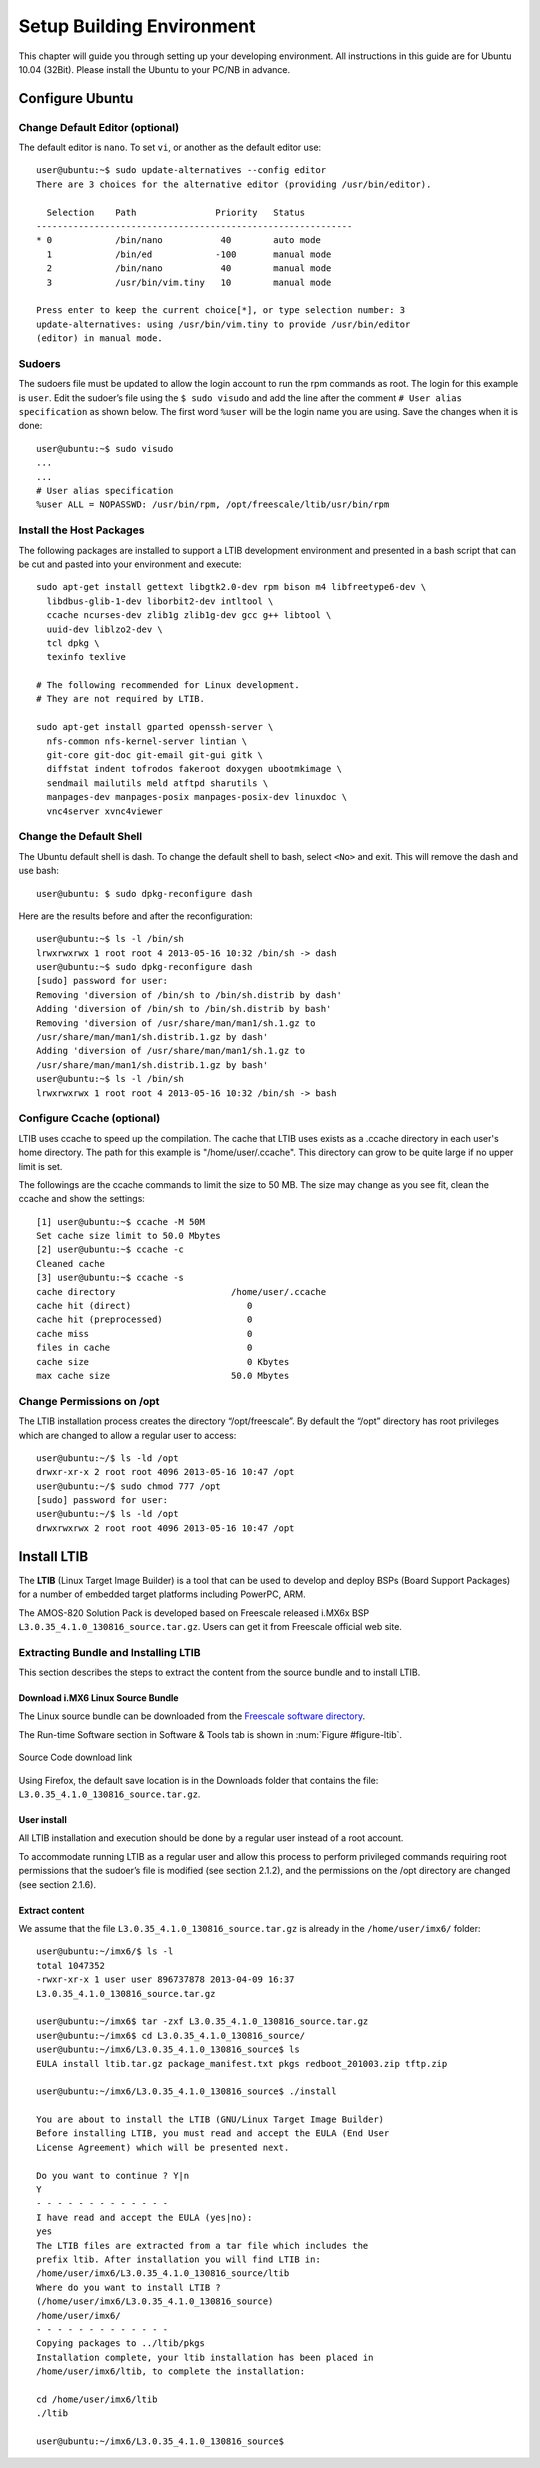 .. _buildenv:

Setup Building Environment
==========================

.. highlight:: bash

This chapter will guide you through setting up your developing environment.
All instructions in this guide are for Ubuntu 10.04 (32Bit). Please install the
Ubuntu to your PC/NB in advance.

Configure Ubuntu
----------------

Change Default Editor (optional)
^^^^^^^^^^^^^^^^^^^^^^^^^^^^^^^^

The default editor is ``nano``. To set ``vi``, or another as the default editor use::

  user@ubuntu:~$ sudo update-alternatives --config editor
  There are 3 choices for the alternative editor (providing /usr/bin/editor).

    Selection    Path               Priority   Status
  ------------------------------------------------------------
  * 0            /bin/nano           40        auto mode
    1            /bin/ed            -100       manual mode
    2            /bin/nano           40        manual mode
    3            /usr/bin/vim.tiny   10        manual mode

  Press enter to keep the current choice[*], or type selection number: 3
  update-alternatives: using /usr/bin/vim.tiny to provide /usr/bin/editor
  (editor) in manual mode.

Sudoers
^^^^^^^

The sudoers file must be updated to allow the login account to run the rpm
commands as root. The login for this example is ``user``. Edit the sudoer’s file
using the ``$ sudo visudo`` and add the line after the comment ``# User alias
specification`` as shown below. The first word ``%user`` will be the login name
you are using. Save the changes when it is done::

  user@ubuntu:~$ sudo visudo
  ...
  ...
  # User alias specification
  %user ALL = NOPASSWD: /usr/bin/rpm, /opt/freescale/ltib/usr/bin/rpm

Install the Host Packages
^^^^^^^^^^^^^^^^^^^^^^^^^

The following packages are installed to support a LTIB development
environment and presented in a bash script that can be cut and pasted into
your environment and execute::

  sudo apt-get install gettext libgtk2.0-dev rpm bison m4 libfreetype6-dev \
    libdbus-glib-1-dev liborbit2-dev intltool \
    ccache ncurses-dev zlib1g zlib1g-dev gcc g++ libtool \
    uuid-dev liblzo2-dev \
    tcl dpkg \
    texinfo texlive

  # The following recommended for Linux development.
  # They are not required by LTIB.

  sudo apt-get install gparted openssh-server \
    nfs-common nfs-kernel-server lintian \
    git-core git-doc git-email git-gui gitk \
    diffstat indent tofrodos fakeroot doxygen ubootmkimage \
    sendmail mailutils meld atftpd sharutils \
    manpages-dev manpages-posix manpages-posix-dev linuxdoc \
    vnc4server xvnc4viewer

Change the Default Shell
^^^^^^^^^^^^^^^^^^^^^^^^

The Ubuntu default shell is dash. To change the default shell to bash, select
``<No>`` and exit. This will remove the dash and use bash::

  user@ubuntu: $ sudo dpkg-reconfigure dash

Here are the results before and after the reconfiguration::

  user@ubuntu:~$ ls -l /bin/sh
  lrwxrwxrwx 1 root root 4 2013-05-16 10:32 /bin/sh -> dash
  user@ubuntu:~$ sudo dpkg-reconfigure dash
  [sudo] password for user:
  Removing 'diversion of /bin/sh to /bin/sh.distrib by dash'
  Adding 'diversion of /bin/sh to /bin/sh.distrib by bash'
  Removing 'diversion of /usr/share/man/man1/sh.1.gz to
  /usr/share/man/man1/sh.distrib.1.gz by dash'
  Adding 'diversion of /usr/share/man/man1/sh.1.gz to
  /usr/share/man/man1/sh.distrib.1.gz by bash'
  user@ubuntu:~$ ls -l /bin/sh
  lrwxrwxrwx 1 root root 4 2013-05-16 10:32 /bin/sh -> bash

Configure Ccache (optional)
^^^^^^^^^^^^^^^^^^^^^^^^^^^

LTIB uses ccache to speed up the compilation. The cache that LTIB uses exists
as a .ccache directory in each user's home directory. The path for this example
is "/home/user/.ccache". This directory can grow to be quite large if no upper
limit is set.

The followings are the ccache commands to limit the size to 50 MB. The size
may change as you see fit, clean the ccache and show the settings::

  [1] user@ubuntu:~$ ccache -M 50M
  Set cache size limit to 50.0 Mbytes
  [2] user@ubuntu:~$ ccache -c
  Cleaned cache
  [3] user@ubuntu:~$ ccache -s
  cache directory                      /home/user/.ccache
  cache hit (direct)                      0
  cache hit (preprocessed)                0
  cache miss                              0
  files in cache                          0
  cache size                              0 Kbytes
  max cache size                       50.0 Mbytes

Change Permissions on /opt
^^^^^^^^^^^^^^^^^^^^^^^^^^

The LTIB installation process creates the directory “/opt/freescale”. By default
the “/opt” directory has root privileges which are changed to allow a regular
user to access::

  user@ubuntu:~/$ ls -ld /opt
  drwxr-xr-x 2 root root 4096 2013-05-16 10:47 /opt
  user@ubuntu:~/$ sudo chmod 777 /opt
  [sudo] password for user:
  user@ubuntu:~/$ ls -ld /opt
  drwxrwxrwx 2 root root 4096 2013-05-16 10:47 /opt

Install LTIB
------------

The **LTIB** (Linux Target Image Builder) is a tool that can be used to develop
and deploy BSPs (Board Support Packages) for a number of embedded target
platforms including PowerPC, ARM.

The AMOS-820 Solution Pack is developed based on Freescale released
i.MX6x BSP ``L3.0.35_4.1.0_130816_source.tar.gz``. Users can get it from
Freescale official web site.

Extracting Bundle and Installing LTIB
^^^^^^^^^^^^^^^^^^^^^^^^^^^^^^^^^^^^^
This section describes the steps to extract the content from the source bundle
and to install LTIB.

Download i.MX6 Linux Source Bundle
"""""""""""""""""""""""""""""""""""""""""""

The Linux source bundle can be downloaded from the `Freescale software directory`_.

.. _Freescale software directory: http://www.freescale.com/webapp/sps/site/prod_summary.jsp?code=i.MX6Q&fpsp=1&tab=Design_Tools_Tab

The Run-time Software section in Software & Tools tab is shown in :num:`Figure #figure-ltib`.

.. _figure-ltib:
.. figure:: images/ltib.*
   :align: center
   :alt: Source Code download link

   Source Code download link

Using Firefox, the default save location is in the Downloads folder that
contains the file: ``L3.0.35_4.1.0_130816_source.tar.gz``.

User install
""""""""""""

All LTIB installation and execution should be done by a regular user instead of
a root account.

To accommodate running LTIB as a regular user and allow this process to
perform privileged commands requiring root permissions that the sudoer’s file
is modified (see section 2.1.2), and the permissions on the /opt directory are
changed (see section 2.1.6).

Extract content
"""""""""""""""

We assume that the file ``L3.0.35_4.1.0_130816_source.tar.gz`` is already in the
``/home/user/imx6/`` folder::

  user@ubuntu:~/imx6/$ ls -l
  total 1047352
  -rwxr-xr-x 1 user user 896737878 2013-04-09 16:37
  L3.0.35_4.1.0_130816_source.tar.gz
  
  user@ubuntu:~/imx6$ tar -zxf L3.0.35_4.1.0_130816_source.tar.gz
  user@ubuntu:~/imx6$ cd L3.0.35_4.1.0_130816_source/
  user@ubuntu:~/imx6/L3.0.35_4.1.0_130816_source$ ls
  EULA install ltib.tar.gz package_manifest.txt pkgs redboot_201003.zip tftp.zip

  user@ubuntu:~/imx6/L3.0.35_4.1.0_130816_source$ ./install

  You are about to install the LTIB (GNU/Linux Target Image Builder)
  Before installing LTIB, you must read and accept the EULA (End User
  License Agreement) which will be presented next.

  Do you want to continue ? Y|n
  Y
  - - - - - - - - - - - - -
  I have read and accept the EULA (yes|no):
  yes
  The LTIB files are extracted from a tar file which includes the
  prefix ltib. After installation you will find LTIB in:
  /home/user/imx6/L3.0.35_4.1.0_130816_source/ltib
  Where do you want to install LTIB ?
  (/home/user/imx6/L3.0.35_4.1.0_130816_source)
  /home/user/imx6/
  - - - - - - - - - - - - -
  Copying packages to ../ltib/pkgs
  Installation complete, your ltib installation has been placed in
  /home/user/imx6/ltib, to complete the installation:

  cd /home/user/imx6/ltib
  ./ltib

  user@ubuntu:~/imx6/L3.0.35_4.1.0_130816_source$
